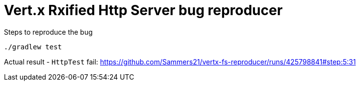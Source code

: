 = Vert.x Rxified Http Server bug reproducer

Steps to reproduce the bug

```bash
./gradlew test
```

Actual result - `HttpTest` fail: https://github.com/Sammers21/vertx-fs-reproducer/runs/425798841#step:5:31
